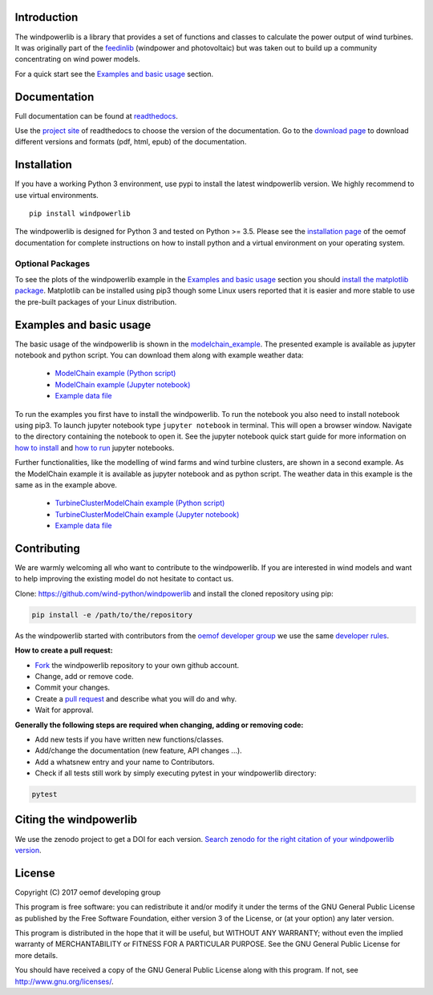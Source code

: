 .. image:: https://travis-ci.org/wind-python/windpowerlib.svg?branch=dev
    :target: https://travis-ci.org/wind-python/windpowerlib
.. image:: https://coveralls.io/repos/github/wind-python/windpowerlib/badge.svg?branch=dev
    :target: https://coveralls.io/github/wind-python/windpowerlib?branch=dev

Introduction
=============

The windpowerlib is a library that provides a set of functions and classes to calculate the power output of wind turbines. It was originally part of the 
`feedinlib <https://github.com/oemof/feedinlib>`_ (windpower and photovoltaic) but was taken out to build up a community concentrating on wind power models.

For a quick start see the `Examples and basic usage <http://windpowerlib.readthedocs.io/en/stable/getting_started.html#examplereference-label>`_ section.


Documentation
==============

Full documentation can be found at `readthedocs <https://windpowerlib.readthedocs.io/en/stable/>`_.

Use the `project site <http://readthedocs.org/projects/windpowerlib>`_ of readthedocs to choose the version of the documentation. 
Go to the `download page <http://readthedocs.org/projects/windpowerlib/downloads/>`_ to download different versions and formats (pdf, html, epub) of the documentation.


Installation
============

If you have a working Python 3 environment, use pypi to install the latest windpowerlib version. We highly recommend to use virtual environments.

::

    pip install windpowerlib

The windpowerlib is designed for Python 3 and tested on Python >= 3.5.
Please see the `installation page <http://oemof.readthedocs.io/en/stable/installation_and_setup.html>`_ of the oemof documentation for complete instructions on how to install python and a virtual environment on your operating system.

Optional Packages
~~~~~~~~~~~~~~~~~

To see the plots of the windpowerlib example in the `Examples and basic usage <http://windpowerlib.readthedocs.io/en/stable/getting_started.html#examplereference-label>`_ section you should `install the matplotlib package <http://matplotlib.org/users/installing.html>`_.
Matplotlib can be installed using pip3 though some Linux users reported that it is easier and more stable to use the pre-built packages of your Linux distribution.


.. _examplereference-label:

Examples and basic usage
=========================

The basic usage of the windpowerlib is shown in the `modelchain_example <http://windpowerlib.readthedocs.io/en/stable/basic_example_notebook.html>`_. The presented example is available as jupyter notebook and python script. You can download them along with example weather data:

 * `ModelChain example (Python script) <https://raw.githubusercontent.com/wind-python/windpowerlib/master/example/basic_example.py>`_
 * `ModelChain example (Jupyter notebook) <https://raw.githubusercontent.com/wind-python/windpowerlib/features/revise_example/example/basic_example.ipynb>`_
 * `Example data file <https://raw.githubusercontent.com/wind-python/windpowerlib/master/example/weather.csv>`_


To run the examples you first have to install the windpowerlib. To run the notebook you also need to install notebook using pip3. To launch jupyter notebook type ``jupyter notebook`` in terminal.
This will open a browser window. Navigate to the directory containing the notebook to open it. See the jupyter notebook quick start guide for more information on `how to install <http://jupyter-notebook-beginner-guide.readthedocs.io/en/latest/install.html>`_ and
`how to run <http://jupyter-notebook-beginner-guide.readthedocs.io/en/latest/execute.html>`_ jupyter notebooks.

Further functionalities, like the modelling of wind farms and wind turbine clusters, are shown in a second example. As the ModelChain example it is available as jupyter notebook and as python script. The weather data in this example is the same as in the example above.

 * `TurbineClusterModelChain example (Python script) <https://raw.githubusercontent.com/wind-python/windpowerlib/release_preparation/example/further_example.py>`_
 * `TurbineClusterModelChain example (Jupyter notebook) <https://raw.githubusercontent.com/wind-python/windpowerlib/release_preparation/example/basic_example.ipynb>`_
 * `Example data file <https://raw.githubusercontent.com/wind-python/windpowerlib/master/example/weather.csv>`_


Contributing
==============

We are warmly welcoming all who want to contribute to the windpowerlib. If you are interested in wind models and want to help improving the existing model do not hesitate to contact us.

Clone: https://github.com/wind-python/windpowerlib and install the cloned repository using pip:

.. code:: bash

  pip install -e /path/to/the/repository

As the windpowerlib started with contributors from the `oemof developer group <https://github.com/orgs/oemof/teams/oemof-developer-group>`_ we use the same
`developer rules <http://oemof.readthedocs.io/en/stable/developing_oemof.html>`_.

**How to create a pull request:**

* `Fork <https://help.github.com/articles/fork-a-repo>`_ the windpowerlib repository to your own github account.
* Change, add or remove code.
* Commit your changes.
* Create a `pull request <https://guides.github.com/activities/hello-world/>`_ and describe what you will do and why.
* Wait for approval.

**Generally the following steps are required when changing, adding or removing code:**

* Add new tests if you have written new functions/classes.
* Add/change the documentation (new feature, API changes ...).
* Add a whatsnew entry and your name to Contributors.
* Check if all tests still work by simply executing pytest in your windpowerlib directory:

.. role:: bash(code)
   :language: bash

.. code:: bash

    pytest


Citing the windpowerlib
========================

We use the zenodo project to get a DOI for each version. `Search zenodo for the right citation of your windpowerlib version <https://zenodo.org/search?page=1&size=20&q=windpowerlib>`_.

License
============

Copyright (C) 2017 oemof developing group

This program is free software: you can redistribute it and/or modify
it under the terms of the GNU General Public License as published by
the Free Software Foundation, either version 3 of the License, or
(at your option) any later version.

This program is distributed in the hope that it will be useful,
but WITHOUT ANY WARRANTY; without even the implied warranty of
MERCHANTABILITY or FITNESS FOR A PARTICULAR PURPOSE.  See the
GNU General Public License for more details.

You should have received a copy of the GNU General Public License
along with this program.  If not, see http://www.gnu.org/licenses/.